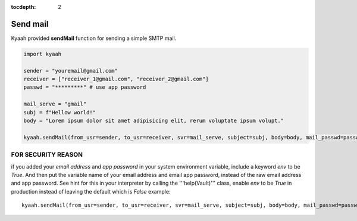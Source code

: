 :tocdepth: 2

Send mail
#########

Kyaah provided **sendMail** function for sending a simple SMTP mail.

.. code-block:: python

  import kyaah

  sender = "youremail@gmail.com"
  receiver = ["receiver_1@gmail.com", "receiver_2@gmail.com"]
  passwd = "*********" # use app password

  mail_serve = "gmail"
  subj = f"Hellow world!"
  body = "Lorem ipsum dolor sit amet adipisicing elit, rerum voluptate ipsum volupt."

  kyaah.sendMail(from_usr=sender, to_usr=receiver, svr=mail_serve, subject=subj, body=body, mail_passwd=passwd)

FOR SECURITY REASON
===================

if you added your `email address` and `app password` in your system environment variable, include a keyword `env` to be `True`. And then put the variable name of your email address and email app password, instead of the raw email address and app password. See hint for this in your interpreter by calling the  '''help(Vault)''' class, enable `env` to be `True` in production instead of leaving the default which is `False` example::

  kyaah.sendMail(from_usr=sender, to_usr=receiver, svr=mail_serve, subject=subj, body=body, mail_passwd=passwd, env=True)
